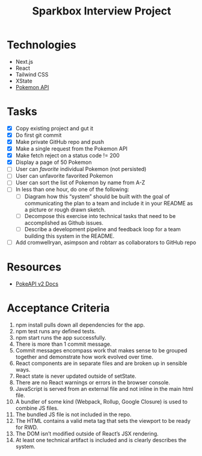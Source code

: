 #+TITLE: Sparkbox Interview Project

* Technologies
:PROPERTIES:
:CREATED:  [2021-02-15 Mon 16:05]
:END:

- Next.js
- React
- Tailwind CSS
- XState
- [[https://pokeapi.co/][Pokemon API]]

* Tasks

- [X] Copy existing project and gut it
- [X] Do first git commit
- [X] Make private GitHub repo and push
- [X] Make a single request from the Pokemon API
- [X] Make fetch reject on a status code != 200
- [X] Display a page of 50 Pokemon
- [ ] User can /favorite/ individual Pokemon (not persisted)
- [ ] User can unfavorite favorited Pokemon
- [ ] User can sort the list of Pokemon by name from A-Z
- [ ] In less than one hour, do one of the following:
  + [ ] Diagram how this “system” should be built with the goal of communicating the plan to a team and include it in your README as a picture or rough drawn sketch.
  + [ ] Decompose this exercise into technical tasks that need to be accomplished as Github issues.
  + [ ] Describe a development pipeline and feedback loop for a team building this system in the README.
- [ ] Add cromwellryan, asimpson and robtarr as collaborators to GitHub repo

* Resources
:PROPERTIES:
:CREATED:  [2021-03-17 Wed 20:31]
:END:

- [[https://pokeapi.co/docs/v2][PokeAPI v2 Docs]]

* Acceptance Criteria
:PROPERTIES:
:CREATED:  [2021-03-17 Wed 20:06]
:END:

1. npm install pulls down all dependencies for the app.
2. npm test runs any defined tests.
3. npm start runs the app successfully.
4. There is more than 1 commit message.
5. Commit messages encompass work that makes sense to be grouped together and demonstrate how work evolved over time.
6. React components are in separate files and are broken up in sensible ways.
7. React state is never updated outside of setState.
8. There are no React warnings or errors in the browser console.
9. JavaScript is served from an external file and not inline in the main html file.
10. A bundler of some kind (Webpack, Rollup, Google Closure) is used to combine JS files.
11. The bundled JS file is not included in the repo.
12. The HTML contains a valid meta tag that sets the viewport to be ready for RWD.
13. The DOM isn’t modified outside of React’s JSX rendering.
14. At least one technical artifact is included and is clearly describes the system.
